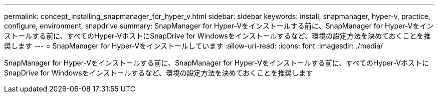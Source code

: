 ---
permalink: concept_installing_snapmanager_for_hyper_v.html 
sidebar: sidebar 
keywords: install, snapmanager, hyper-v, practice, configure, environment, snapdrive 
summary: SnapManager for Hyper-Vをインストールする前に、SnapManager for Hyper-Vをインストールする前に、すべてのHyper-VホストにSnapDrive for Windowsをインストールするなど、環境の設定方法を決めておくことを推奨します 
---
= SnapManager for Hyper-Vをインストールしています
:allow-uri-read: 
:icons: font
:imagesdir: ./media/


[role="lead"]
SnapManager for Hyper-Vをインストールする前に、SnapManager for Hyper-Vをインストールする前に、すべてのHyper-VホストにSnapDrive for Windowsをインストールするなど、環境の設定方法を決めておくことを推奨します
